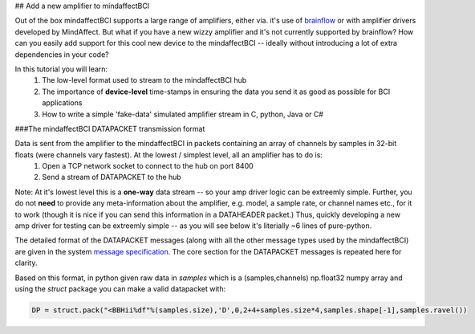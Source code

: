 ## Add a new amplifier to mindaffectBCI

Out of the box mindaffectBCI supports a large range of amplifiers, either via. it's use of `brainflow <brainflow.org>`_ or with amplifier drivers developed by MindAffect.  But what if you have a new wizzy amplifier and it's not currently supported by brainflow? How can you easily add support for this cool new device to the mindaffectBCI -- ideally without introducing a lot of extra dependencies in your code?

In this tutorial you will learn:
 1. The low-level format used to stream to the mindaffectBCI hub
 2. The importance of **device-level** time-stamps in ensuring the data you send it as good as possible for BCI applications
 3. How to write a simple 'fake-data' simulated amplifier stream in C, python, Java or C#

###The mindaffectBCI DATAPACKET transmission format

Data is sent from the amplifier to the mindaffectBCI in packets containing an array of channels by samples in 32-bit floats (were channels vary fastest).  At the lowest / simplest level, all an amplifier has to do is:
  1. Open a TCP network socket to connect to the hub on port 8400
  2. Send a stream of DATAPACKET to the hub

Note: At it's lowest level this is a **one-way** data stream -- so your amp driver logic can be extreemly simple.  Further, you do not **need** to provide any meta-information about the amplifier, e.g. model, a sample rate, or channel names etc., for it to work (though it is nice if you can send this information in a DATAHEADER packet.)  Thus, quickly developing a new amp driver for testing can be extreemly simple -- as you will see below it's literially ~6 lines of pure-python.

The detailed format of the DATAPACKET messages (along with all the other message types used by the mindaffectBCI) are given in the system `message specification <https://mindaffect-bci.readthedocs.io/en/latest/MessageSpec.html>`_.  The core section for the DATAPACKET messages is repeated here for clarity. 

.. raw:: html

  <table>
    <tr>
     <td>Name: 
  <h6 id="datapacket">DATAPACKET</h6>


     </td>
     <td>UID: “D”
     </td>
    </tr>
    <tr>
     <td><strong>Sender:</strong> 
  <p>
  Acquisation Device  (e.g. EEG)
     </td>
     <td><strong>Receiver:</strong> 
  <p>
  Recogniser
     </td>
    </tr>
    <tr>
     <td colspan="2" ><strong>Purpose:</strong> 
  <p>
  Send raw data as measured by the acquisition device to the decoder.
     </td>
    </tr>
    <tr>
     <td colspan="2" ><strong>Format:</strong> 
  <p>
  Basically this is not something we can specify as it depends on the exact hardware device.  Minimum spec for us:

  <table style="width: 100%">
      <colgroup>
         <col span="1" style="width: 10%;">
         <col span="1" style="width: 25%;">
         <col span="1" style="width: 65%;">
      </colgroup>

    <thead>
    <tr>
     <td><strong>Slot</strong>
     </td>
     <td><strong>Type (= value)</strong>
     </td>
     <td><strong>Comment</strong>
     </td>
    </tr>
    </thead>
    <tr>
     <td>UID
     </td>
     <td>1 of char = “D” 
     </td>
     <td>Message UID
     </td>
    </tr>
    <tr>
     <td>version
     </td>
     <td>1 of uint8
     </td>
     <td>Message version number (0)
     </td>
    </tr>
    <tr>
     <td>length
     </td>
     <td>[1] of uint16 (short)
     </td>
     <td>Total length of the remaining message in bytes.
     </td>
    </tr>
    <tr>
     <td>timestamp
     </td>
     <td>[1] of int32
     </td>
     <td>Time of the *first* sample of this data packet.  Time is measured <strong>in milliseconds</strong> relative to an arbitrary device dependent real-time clock.
     </td>
    </tr>
    <tr>
     <td>nsamples
     </td>
     <td>[1] of int 32
     </td>
     <td>The number of samples (i.e. time-points) in this datapacket (Note: the nchannels is infered to be (length-8)/nsamples/4)
     </td>
    </tr>
    <tr>
     <td>data
     </td>
     <td>[ nchannels x nSamp ] of single 
     </td>
     <td>The raw packed data
     </td>
    </tr>
  </table>

  Notes:

  32bit timestamps @1ms accuracy means the timestamps will wrap-around in 4294967296/1000/60/60/24  = 50 days.. Which is way more than we really need….  

  With 24 bits this would be 4hr..  For implementation simplicity standard 32bit ints are prefered.

     </td>
    </tr>
  </table>

Based on this format, in python given raw data in `samples` which is a (samples,channels) np.float32 numpy array and using the `struct` package you can make a valid datapacket with:

.. code::

    DP = struct.pack("<BBHii%df"%(samples.size),'D',0,2+4+samples.size*4,samples.shape[-1],samples.ravel())



